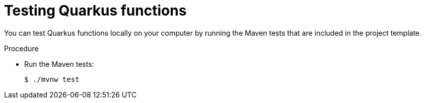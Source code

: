 // Module included in the following assemblies
//
// * /serverless/functions/serverless-developing-quarkus-functions.adoc

[id="serverless-testing-quarkus-functions_{context}"]
= Testing Quarkus functions

[role="_abstract"]
You can test Quarkus functions locally on your computer by running the Maven tests that are included in the project template.

.Procedure

* Run the Maven tests:
+
[source,terminal]
----
$ ./mvnw test
----
